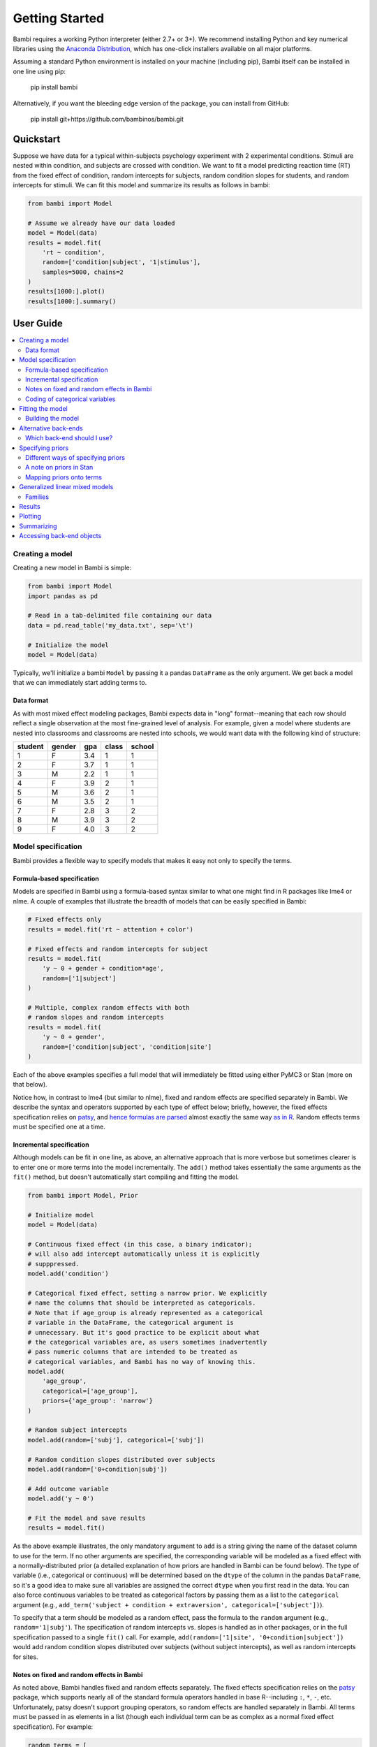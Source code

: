 Getting Started
***************

Bambi requires a working Python interpreter (either 2.7+ or 3+). We recommend installing Python and key numerical libraries using the `Anaconda Distribution <https://www.continuum.io/downloads>`_, which has one-click installers available on all major platforms.

Assuming a standard Python environment is installed on your machine (including pip), Bambi itself can be installed in one line using pip:

    pip install bambi

Alternatively, if you want the bleeding edge version of the package, you can install from GitHub:

    pip install git+https://github.com/bambinos/bambi.git

Quickstart
==========

Suppose we have data for a typical within-subjects psychology experiment with 2 experimental conditions. Stimuli are nested within condition, and subjects are crossed with condition. We want to fit a model predicting reaction time (RT) from the fixed effect of condition, random intercepts for subjects, random condition slopes for students, and random intercepts for stimuli. We can fit this model and summarize its results as follows in bambi:

.. code-block:: python

    from bambi import Model

    # Assume we already have our data loaded
    model = Model(data)
    results = model.fit(
        'rt ~ condition',
        random=['condition|subject', '1|stimulus'],
        samples=5000, chains=2
    )
    results[1000:].plot()
    results[1000:].summary()


User Guide
==========

.. contents:: :local:

Creating a model
----------------

Creating a new model in Bambi is simple:

.. code-block:: python

    from bambi import Model
    import pandas as pd

    # Read in a tab-delimited file containing our data
    data = pd.read_table('my_data.txt', sep='\t')

    # Initialize the model
    model = Model(data)


Typically, we'll initialize a bambi ``Model`` by passing it a pandas ``DataFrame`` as the only argument. We get back a model that we can immediately start adding terms to.

Data format
~~~~~~~~~~~

As with most mixed effect modeling packages, Bambi expects data in "long" format--meaning that each row should reflect a single observation at the most fine-grained level of analysis. For example, given a model where students are nested into classrooms and classrooms are nested into schools, we would want data with the following kind of structure:

=======  ======  ======    =====  ======
student  gender  gpa       class  school
=======  ======  ======    =====  ======
1        F       3.4       1      1
2        F       3.7       1      1
3        M       2.2       1      1
4        F       3.9       2      1
5        M       3.6       2      1
6        M       3.5       2      1
7        F       2.8       3      2
8        M       3.9       3      2
9        F       4.0       3      2
=======  ======  ======    =====  ======

Model specification
-------------------
Bambi provides a flexible way to specify models that makes it easy not only to specify the terms.

Formula-based specification
~~~~~~~~~~~~~~~~~~~~~~~~~~~

Models are specified in Bambi using a formula-based syntax similar to what one might find in R packages like lme4 or nlme. A couple of examples that illustrate the breadth of models that can be easily specified in Bambi:

.. code-block:: python

    # Fixed effects only
    results = model.fit('rt ~ attention + color')

    # Fixed effects and random intercepts for subject
    results = model.fit(
        'y ~ 0 + gender + condition*age',
        random=['1|subject']
    )

    # Multiple, complex random effects with both
    # random slopes and random intercepts
    results = model.fit(
        'y ~ 0 + gender',
        random=['condition|subject', 'condition|site']
    )


Each of the above examples specifies a full model that will immediately be fitted using either PyMC3 or Stan (more on that below).

Notice how, in contrast to lme4 (but similar to nlme), fixed and random effects are specified separately in Bambi. We describe the syntax and operators supported by each type of effect below; briefly, however, the fixed effects specification relies on `patsy <(http://patsy.readthedocs.io/en/latest/overview.html>`__, and `hence formulas are parsed <http://patsy.readthedocs.io/en/latest/formulas.html>`__ almost exactly the same way `as in R <http://patsy.readthedocs.io/en/latest/R-comparison.html>`__. Random effects terms must be specified one at a time.

Incremental specification
~~~~~~~~~~~~~~~~~~~~~~~~~

Although models can be fit in one line, as above, an alternative approach that is more verbose but sometimes clearer is to enter one or more terms into the model incrementally. The ``add()`` method takes essentially the same arguments as the ``fit()`` method, but doesn't automatically start compiling and fitting the model.

.. code-block:: python

    from bambi import Model, Prior

    # Initialize model
    model = Model(data)

    # Continuous fixed effect (in this case, a binary indicator);
    # will also add intercept automatically unless it is explicitly
    # supppressed.
    model.add('condition')

    # Categorical fixed effect, setting a narrow prior. We explicitly
    # name the columns that should be interpreted as categoricals.
    # Note that if age_group is already represented as a categorical
    # variable in the DataFrame, the categorical argument is
    # unnecessary. But it's good practice to be explicit about what
    # the categorical variables are, as users sometimes inadvertently
    # pass numeric columns that are intended to be treated as
    # categorical variables, and Bambi has no way of knowing this.
    model.add(
        'age_group',
        categorical=['age_group'],
        priors={'age_group': 'narrow'}
    )

    # Random subject intercepts
    model.add(random=['subj'], categorical=['subj'])

    # Random condition slopes distributed over subjects
    model.add(random=['0+condition|subj'])

    # Add outcome variable
    model.add('y ~ 0')

    # Fit the model and save results
    results = model.fit()


As the above example illustrates, the only mandatory argument to ``add`` is a string giving the name of the dataset column to use for the term. If no other arguments are specified, the corresponding variable will be modeled as a fixed effect with a normally-distributed prior (a detailed explanation of how priors are handled in Bambi can be found below). The type of variable (i.e., categorical or continuous) will be determined based on the ``dtype`` of the column in the pandas ``DataFrame``, so it's a good idea to make sure all variables are assigned the correct ``dtype`` when you first read in the data. You can also force continuous variables to be treated as categorical factors by passing them as a list to the ``categorical`` argument (e.g., ``add_term('subject + condition + extraversion', categorical=['subject'])``).

To specify that a term should be modeled as a random effect, pass the formula to the ``random`` argument (e.g., ``random='1|subj'``). The specification of random intercepts vs. slopes is handled as in other packages, or in the full specification passed to a single ``fit()`` call. For example, ``add(random=['1|site', '0+condition|subject'])`` would add random condition slopes distributed over subjects (without subject intercepts), as well as random intercepts for sites.

Notes on fixed and random effects in Bambi
~~~~~~~~~~~~~~~~~~~~~~~~~~~~~~~~~~~~~~~~~~

As noted above, Bambi handles fixed and random effects separately. The fixed effects specification relies on the `patsy <https://patsy.readthedocs.io/en/latest/overview.html>`__ package, which supports nearly all of the standard formula operators handled in base R--including ``:``, ``*``, ``-``, etc. Unfortunately, patsy doesn't support grouping operators, so random effects are handled separately in Bambi. All terms must be passed in as elements in a list (though each individual term can be as complex as a normal fixed effect specification). For example:

.. code-block:: python

    random_terms = [
        # Random student intercepts
        '1|student',
        # Random classroom intercepts
        '1|classroom',
        # Random treatment slopes distributed over schools;
        # school intercepts will also be automtically added
        'treatment|school',
        # A random set of subject slopes for each level of
        # the combination of factors a and b, with subject
        # intercepts excluded
        '0+a*b|subject'
    ]
    model.add(random=random_terms)

Coding of categorical variables
~~~~~~~~~~~~~~~~~~~~~~~~~~~~~~~

When a categorical fixed effect with N levels is added to a model, by default, it is coded by N-1 dummy variables (i.e., reduced-rank coding). For example, suppose we write ``'y ~ condition + age + gender'``, where condition is a categorical variable with 4 levels, and age and gender are continuous variables. Then our model would contain an intercept term (added to the model by default, as in R), three dummy-coded variables (each contrasting the first level of ``condition`` with one of the subsequent levels), and continuous predictors for age and gender. Suppose, however, that we would rather use full-rank coding of conditions. If we explicitly remove the intercept--as in ``'y ~ 0 + condition + age + gender'``--then we get the desired effect. Now, the intercept is no longer included, and condition will be coded using 4 dummy indicators--each one coding for the presence or absence of the respective condition, without reference to the other conditions.

Random effects are handled in a comparable way. When adding random intercepts, coding is always full-rank (e.g., when adding random intercepts for 100 schools, one gets 100 dummy-coded indicators coding each school separately, and not 99 indicators contrasting each school with the very first one). For random slopes, coding proceeds the same way as for fixed effects. The random effects specification ``['condition|subject']`` would add an intercept for each subject, plus N-1 condition slopes (each coded with respect to the first, omitted, level as the referent). If we instead specify ``['0+condition|subject']``, we get N condition slopes and no intercepts.

Fitting the model
-----------------

Once a model is fully specified, we need to run the PyMC3 or Stan sampler to generate parameter estimates. If we're using the one-line ``fit()`` interface, sampling will begin right away (by default, using the PyMC3 back-end):

.. code-block:: python

    model = Model(data)
    results = model.fit(
        'rt ~ condition + gender + age',
        random='condition|subject'
    )


The above code will obtain 1,000 samples (the default value) and return them as a ``ModelResults`` instance (for more details, see the `Results`_ section). In this case, the `fit()` method accepts optional keyword arguments to pass onto PyMC3's ``sample()`` method, so any methods accepted by ``sample()`` can be specified here. We can also explicitly set the number of samples via the ``samples`` argument. For example, if we call ``fit('y ~ X1', samples=2000, chains=2)``, the PyMC3 sampler will sample two chains in parallel, drawing 2,000 samples for each one. We could also specify starting parameter values, the step function to use, and so on (for full details, see the `PyMC3 documentation <https://pymc-devs.github.io/pymc3/api.html#pymc3.sampling.sample>`_).

Alternatively, if we're building our model incrementally, we can specify our model in steps, and only call ``fit()`` once the model is complete:

.. code-block:: python

    model = Model(data)
    model.add('food_type', categorical=['food_type'])
    model.add(random='1|subject')
    ...
    results = model.fit(samples=5000)


Building the model
~~~~~~~~~~~~~~~~~~

When ``fit()`` is called, Bambi internally performs two separate steps. First, the model is built or compiled, via a ``build()`` call. During the build, the PyMC3 model is compiled by Theano, in order to optimize the underlying Theano graph and improve sampling efficiency. This process can be fairly time-consuming, depending on the size and complexity of the model. It's possible to build the model explicitly, without beginning the sampling process, by calling ``build()`` directly on the model:

.. code-block:: python

    model = Model(data)
    model.add(
        'rt ~ condition + gender + age',
        random='condition|subject'
    )
    model.build()


Alternatively, the same result can be achieved using the ``run`` argument to ``fit()``:

.. code-block:: python

    model = Model(data)
    model.fit(
        'rt ~ condition + gender + age',
        random='condition|subject',
        run=False
    )


In both of the above cases, sampling won't actually start until ``fit()`` is called (in the latter case, a second time). The only difference between the two above snippets is that the former will compile the model (note the explicit ``build()`` call) whereas the latter will not.

Building without sampling can be useful if we want to inspect the internal PyMC3 model before we start the (potentially long) sampling process. Once we're satisfied, and wish to run the sampler, we can then simply call ``model.fit()``, and the sampler will start running.

Alternative back-ends
---------------------

Bambi defaults to using the NUTS MCMC sampler implemented in the PyMC3 package for all model-fitting. However, Bambi also supports the Stan MCMC sampling package, via the `PyStan <https://github.com/stan-dev/pystan>`_ interface. To switch from PyMC3 to Stan, all you have to do is specify ``backend='stan'`` in the ``fit()`` call:

.. code-block:: python

    model = Model(data)
    results = model.fit(
        'rt ~ condition + gender + age',
        random='condition|subject',
        backend='stan'
    )

From the user's standpoint, the change from PyMC3 to Stan (or vice versa) will usually be completely invisible. Unless we want to muck around in the internals of the backends, the API is identical no matter which back-end we're using. This frees us up to easily compare different back-ends in terms of speed and/or estimates (assuming the sampler has converged, the two back-ends shoul produce virtually identical estimates for all models, but performance could theoretically differ).

Which back-end should I use?
~~~~~~~~~~~~~~~~~~~~~~~~~~~~

PyMC3 and Stan are both under active and intensive development, so the pros and cons of using either back-end may change over time. However, as of this writing (March 2017), our general sense is that Stan is typically faster than PyMC3 (in terms of both compilation and sampling time), but offers less flexibility when called from Bambi. The decreased flexibility is not due to inherent limitations in Stan itself, but reflects the fact that PyMC3 has the major advantage of being written entirely in Python. This means that Bambi is much more tightly integrated with PyMC3, and users can easily take advantage of virtually all of PyMC3's functionality. Indeed, reaching into Bambi for the PyMC ``Model`` and ``MultiTrace`` is trivial:

.. code-block:: python

    # Initialize and fit Bambi model
    import bambi as bm
    import pymc3 as pm
    model = bm.Model('data.csv')
    results = model.fit(...)   # we fit some model

    # Grab the PyMC3 Model object and the fitted MultiTrace
    pm_model = model.backend.model
    pm_trace = model.backend.trace

    # Now we can use any PyMC3 method that operates on MultiTraces
    pm.traceplot(pm_trace)

As discussed below in `A note on priors in stan`_, a secondary benefit of using PyMC3 rather than Stan is that users have much greater flexibility regarding the choice of priors when using the former back-end.

In general, then, our recommendation is that most users are better off sticking with the PyMC3 back-end unless the model being fit is relatively large and involves no unusual priors, at which point it is worth experimenting with the Stan back-end to see if significant speed gains can be obtained.

Specifying priors
-----------------

Bayesian inference requires one to specify prior probability distributions that represent the analyst's belief (in advance of seeing the data) about the likely values of the model parameters. In practice, analysts often lack sufficient information to formulate well-defined priors, and instead opt to use "weakly informative" priors that mainly serve to keep the model from exploring completely pathological parts of the parameter space (e.g., when defining a prior on the distribution of human heights, a value of 3,000 cms should be assigned a probability of exactly 0).

By default, Bambi will intelligently generate weakly informative priors for all model terms, by loosely scaling them to the observed data (details can be found in `this article <https://arxiv.org/abs/1702.01201>`_. While the default priors will behave well in most typical settings, there are many cases where an analyst will want to specify their own priors--and in general, when informative priors are available, it's a good idea to use them.

Different ways of specifying priors
~~~~~~~~~~~~~~~~~~~~~~~~~~~~~~~~~~~

Bambi provides two ways to specify a custom prior. First, one can manually specify only the scale of the prior, while retaining the default distribution.
By default, Bambi sets "weakly informative" priors on all fixed and random effects. Priors are specified on a (generalized) partial correlation scale that quantifies the expected standardized contribution of each individual term to the outcome variable when controlling for other terms. The default "wide" setting sets the scale of a fixed effect prior to sqrt(1/3) = 0.577 on the partial correlation scale, which is the standard deviation of a flat prior from -1 to +1. This correlation-level scale value then gets translated to a Normal prior at the slope level, centered on 0 by default, with a correspondingly wide variance. This process results in a weakly informative (rather than non-informative) prior distribution whose width can be tuned in a simple, intuitive way. More detailed information about how the default priors work can be found in `this technical paper <https://arxiv.org/abs/1702.01201>`_.

In cases where we want to keep the default prior distributions, but alter their scale, we can specify either a numeric scale value or pass the name of a predefined constant. For example:

.. code-block:: python

    model = Model(data)
    # Add condition to the model as a fixed effect with a very
    # wide prior
    model.add('condition', prior='superwide')

    # Add random subject intercepts to the model, with a narrow
    # prior on their standard deviation
    model.add(random='1|subject', prior=0.1)

Predefined named scales include "superwide" (scale = 0.8), "wide" (0.577; the default), "medium" (0.4), and "narrow" (0.2). The theoretical maximum scale value is 1.0, which specifies a distribution of partial correlations with half of the values at -1 and the other half at +1. Scale values closer to 0 are considered more "informative" and tend to induce more shrinkage in the parameter estimates.

The ability to specify prior scales this way is helpful, but also limited: we will sometimes find ourselves wanting to use something other than a Normal distribution to model our priors. Fortunately, Bambi is built on top of PyMC3, which means that we can seamlessly use any of the over 40 ``Distribution`` classes defined in PyMC3. We can specify such priors in Bambi using the ``Prior`` class, which initializes with a ``name`` argument (which must map on exactly to the name of a valid PyMC3 ``Distribution``) followed by any of the parameters accepted by the corresponding ``distribution``. For example:

.. code-block:: python

    from bambi import Prior

    # A laplace prior with mean of 0 and scale of 10
    my_favorite_prior = Prior('Laplace', mu=0., b=10)

    # Set the prior when adding a term to the model;
    # more details on this below.
    priors = {'1|subject': my_favorite_prior}
    results = model.fit(
        'y ~ condition',
        random='1|subject',
        priors=priors
    )

Priors specified using the ``Prior`` class can be nested to arbitrary depths--meaning, we can set any of a given prior's argument to point to another ``Prior`` instance. This is particularly useful when specifying hierarchical priors on random effects, where the individual random slopes or intercepts are constrained to share a common source distribution:

.. code-block:: python

    subject_sd = Prior('HalfCauchy', beta=5)
    subject_prior = Prior('Normal', mu=0, sd=subject_sd)
    priors = {'1|subject': my_favorite_prior}
    results = model.fit(
        'y ~ condition',
        random='1|subject',
        priors=priors
    )

The above prior specification indicates that the individual subject intercepts are to be treated as if they are randomly sampled from the same underlying normal distribution, where the variance of that normal distribution is parameterized by a separate hyperprior (a half-cauchy with beta = 5).

A note on priors in Stan
~~~~~~~~~~~~~~~~~~~~~~~~

The above discussion assumes that one is using the PyMC3 backend for model fitting. Although custom priors can be specified using the same syntax when using the Stan backend, the variety of supported prior distributions is much more limited (the technical reason for this is that the Stan back-end requires us to explicitly add each distribution we wish to support, whereas the PyMC3 backend is able to seamlessly and automatically use any distribution supported within PyMC3). If you plan to use uncommon distributions for your priors, we encourage you to use the PyMC3 back-end (which is also the default—so if you didn't explicitly specify the back-end, you're probably already using PyMC3). Note also that regardless of which backend you use, all prior distributions use the names found in PyMC3, and not in Stan or any other package (e.g., in Stan, a half-Cauchy prior is specified as a full Cauchy prior with a lower bound of 0, but in Bambi, you would use the PyMC3 convention and pass a ``'HalfCauchy'`` prior).

Mapping priors onto terms
~~~~~~~~~~~~~~~~~~~~~~~~~

Once we've defined custom priors for one or more term, we need to map them onto those terms in our model. Bambi allows us to do this efficiently by passing a dictionary of term -> prior mappings in any ``fit()`` or ``add()`` call (and also via a separate ``set_priors()`` method on the ``Model`` class). The keys of the dictionary the names of terms, and the values are the desired priors. There are also ``fixed`` and ``random`` arguments that make it easy to apply the same priors to all fixed or random effects in the model. Some examples:

.. code-block:: python

    model = Model(data)

    # Example 1: set each prior by name. Note that we can set the same
    # prior for multiple terms at once, by passing a tuple in the key.
    priors = {
        'X1': 0.3,
        'X2': 'normal',
        ('X3', 'X4'): Prior('ZeroInflatedPoisson', theta=10, psi=0.5)
    }
    results = model.fit(
        'y ~ X1 + X2',
        random=['1|X3', '1|X4'],
        priors=priors
    )

    # Example 2: specify priors for all fixed effects and all random
    # effects, except for X1, which still gets its own custom prior.
    priors = {
        'X1': 0.3,
        'fixed': Prior('Normal', sd=100),
        'random': 'wide'
    }
    results = model.fit(
        'y ~ X1 + X2',
        random=['1|X3', '1|X4'],
        priors=priors
    )


Notice how this interface allows us to specify terms either by name (including passing tuples as keys in cases where we want multiple terms to share the same prior), or by term type (i.e., to set the same prior on all fixed or random effects). If we pass both named priors and fixed or random effects defaults, the former will take precedence over the latter (in the above example, the prior for ``'X1'`` will be ``0.3``).

If we prefer, we can also set priors outside of the ``fit()`` (or ``add()``) calls, using the ``set_priors`` method:

.. code-block:: python

    # Specify model but don't build/sample just yet
    model.fit('y ~ X1 + X3 + X4', random='1|X2', run=False)

    # Specify priors—produces same result as in Example 2 above
    model.set_priors(
        {'X1': 0.3},
        fixed=Prior('Normal', sd=100),
        random='wide'
    )

    # Now sample
    results = model.fit(samples=5000)

Here we stipulate that terms X1 and X4 will use the same normal prior, X2 will use a different normal prior with a uniform hyperprior on its standard deviation, and all other fixed effects will use the default prior with a scale of 0.5.

It's important to note that explicitly setting priors by passing in ``Prior`` objects will disable Bambi's default behavior of scaling priors to the data in order to ensure that they remain weakly informative. This means that if you specify your own prior, you have to be sure not only to specify the distribution you want, but also any relevant scale parameters. For example, the 0.5 in ``Prior('Normal', mu=0, sd=0.5)`` will be specified on the scale of the data, not the bounded partial correlation scale that Bambi uses for default priors. This means that if your outcome variable has a mean value of 10,000 and a standard deviation of, say, 1,000, you could potentially have some problems getting the model to produce reasonable estimates, since from the perspective of the data, you're specifying an extremely strong prior.

Generalized linear mixed models
-------------------------------

Bambi supports the construction of mixed models with non-normal response distributions (i.e., generalized linear mixed models, or GLMMs). GLMMs are specified in the same way as LMMs, except that the user must specify the distribution to use for the response, and (optionally) the link function with which to transform the linear model prediction into the desired non-normal response. The easiest way to construct a GLMM is to simple set the ``family`` argument in the ``fit()`` call:

.. code-block:: python

    model = Model(data)
    results = model.fit(
        'graduate ~ attendance_record + GPA',
        random='1|school',
        family='bernoulli'
    )

If no ``link`` argument is explicitly set (see below), the canonical link function (or an otherwise sensible default) will be used. The following table summarizes the currently available families and their associated links (the default is ``gaussian``):

===========  =====================  ============
Family name  Response distribution  Default link
===========  =====================  ============
gaussian     Normal                 identity
bernoulli    Bernoulli              logit
poisson      Poisson                log
===========  =====================  ============

Families
~~~~~~~~

Following the convention used in many R packages, the response distribution to use for a GLMM is specified in a ``Family`` class that indicates how the response variable is distributed, as well as the link function transforming the linear response to a non-linear one. Although the easiest way to specify a family is by name, using one of the options listed in the table above, users can also create and use their own family, providing enormous flexibility (note, again, that custom specifications are only guaranteed to work with the PyMC3 back-end; results may be unpredictable when using Stan, as noted in `A note on priors in Stan`_). In the following example, we show how the built-in 'bernoulli' family could be constructed on-the-fly:

.. code-block:: python

    from bambi import Family, Prior
    import theano.tensor as tt

    # Specify how the Bernoulli p parameter is distributed
    prior_p = Prior('Beta', alpha=2, beta=2)

    # The response variable distribution
    prior = Prior('Bernoulli', p=prior_p)

    # Set the link function. Alternatively, we could just set
    # the link to 'logit', since it's already built into Bambi.
    # Note that we could pass in our own function here; the link
    # function doesn't have to be predefined.
    link = tt.nnet.sigmoid

    # Construct the family
    new_fam = Family('bernoulli', prior=prior, link=link, parent='p')

    # Now it's business as usual
    model = Model(data)
    results = model.fit(
        'graduate ~ attendance_record + GPA',
        random='1|school',
        family=new_fam
    )

The above example produces results identical to simply setting ``family='bernoulli'``.

One (minor) complication in specifying a custom ``Family`` is that the link function must be able to operate over theano tensors rather than numpy arrays, so you'll probably need to rely on tensor operations provided in ``theano.tensor`` (many of which are also wrapped by PyMC3) when defining a new link.

Results
-------

When a model is fitted, it returns a ``ModelResults`` object (usually of subclass ``MCMCResults``) containing methods for plotting and summarizing results. At present, functionality here is fairly limited; Bambi only provides basic plotting and summarization tools.

Plotting
--------

To visualize a plot of the posterior estimates and sample traces for all parameters, simply call the ``MCMCResults`` object's ``.plot()`` method:

.. code-block:: python

    model = Model(data)
    results = model.fit(
        'value ~ condition',
        random='1|uid',
        samples=1250,
        chains=4
    )
    # Drop the first 100 burn-in samples from each chain and plot
    results[100:].plot()

This produces a plot like the following:

.. image:: _static/sample_traceplot.png

More details on this plot are available in the `ArviZ documentation <https://arviz-devs.github.io/arviz/_modules/arviz/plots/traceplot.html>`__.

Summarizing
-----------

If you prefer numerical summaries of the posterior estimates, you can use the ``.summary()`` method. Internally this calls ArviZ's `ArviZ summary <https://arviz-devs.github.io/arviz/generated/arviz.summary.html#arviz.summary>`__  which provides a pandas DataFrame with some key summary and diagnostics info on the model parameters, such as the 94% highest posterior density intervals:

.. code-block:: python

    results[100:].summary()

.. image:: _static/sample_summary.png

By default the ``.summary()`` method hides the random effects (which can easily clutter the output when there are many of them) and transformed variables of parameters that are used internally during the model estimation, but you can view all of these by adjusting the arguments to ``ranefs`` and ``transformed``, respectively:

.. code-block:: python

    results[100:].summary(ranefs=True)
    results[100:].plot(transformed=True)

If you want to view summaries or plots for only specific parameters, you can pass a list of parameter names inside the brackets in addition to the slice operator:

.. code-block:: python

    # show the names of all parameters stored in the MCMCResults object
    results.names

    # these two calls are equivalent
    results[100:, ['Intercept', 'condition']].plot()
    results[['Intercept', 'condition'], 100:].plot()

And if you want to access the MCMC samples directly, you can use the ``.to_df()`` method to retrieve the MCMC samples (after concatening any separate MCMC chains) in a nice, neat pandas DataFrame:

.. code-block:: python

    results[100:].to_df(ranefs=True)

You can find detailed, worked examples of fitting Bambi models and working with the results in the example notebooks `here <examples>`_.

Accessing back-end objects
--------------------------

Bambi is just a high-level interface to other statistical packages; as such, it uses other packages as computational back-ends. Internally, Bambi stores virtually all objects generated by backends like PyMC3, making it easy for users to retrieve, inspect, and modify those objects. For example, the ``Model`` class created by PyMC3 (as opposed to the Bambi class of the same name) is accessible from `model.backend.model`. For models fitted with a PyMC3 sampler, the resulting ``MultiTrace`` object is stored in ``model.backend.trace`` (though it can also be accessed via Bambi's ``ModelResults`` instance).
